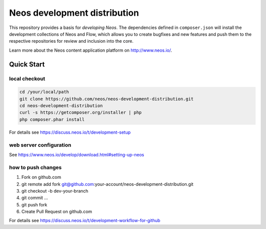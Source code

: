 -----------------------------
Neos development distribution
-----------------------------

This repository provides a basis for *developing Neos*. The dependencies defined in ``composer.json`` will install
the development collections of Neos and Flow, which allows you to create bugfixes and new features and push them to
the respective repositories for review and inclusion into the core.

Learn more about the Neos content application platform on http://www.neos.io/.

Quick Start
===========

local checkout
--------------

.. code:: bash

  cd /your/local/path
  git clone https://github.com/neos/neos-development-distribution.git
  cd neos-development-distribution
  curl -s https://getcomposer.org/installer | php
  php composer.phar install

For details see https://discuss.neos.io/t/development-setup

web server configuration
------------------------

See https://www.neos.io/develop/download.html#setting-up-neos

how to push changes
-------------------

1. Fork on github.com
2. git remote add fork git@github.com:your-account/neos-development-distribution.git
3. git checkout -b dev-your-branch
4. git commit ...
5. git push fork
6. Create Pull Request on github.com

For details see https://discuss.neos.io/t/development-workflow-for-github
